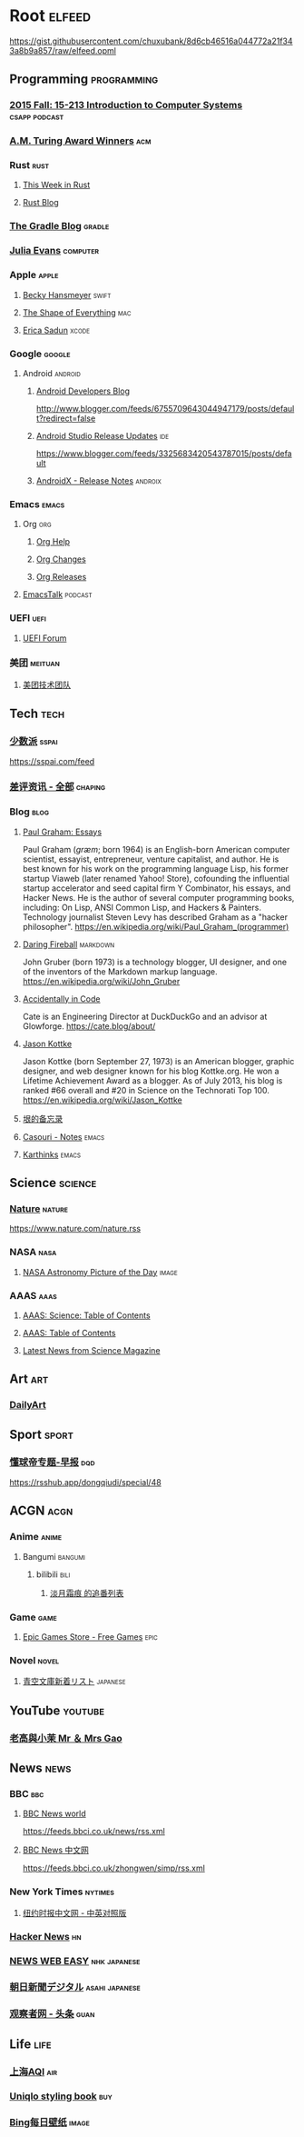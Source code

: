 * Root :elfeed:
https://gist.githubusercontent.com/chuxubank/8d6cb46516a044772a21f343a8b9a857/raw/elfeed.opml
** Programming :programming:
*** [[https://scs.hosted.panopto.com/Panopto/Podcast/Podcast.ashx?courseid=b96d90ae-9871-4fae-91e2-b1627b43e25e&type=mp4][2015 Fall: 15-213 Introduction to Computer Systems]] :csapp:podcast:
*** [[https://rsshub.app/acm/amturingaward][A.M. Turing Award Winners]] :acm:
*** Rust :rust:
**** [[https://this-week-in-rust.org/rss.xml][This Week in Rust]]
**** [[https://blog.rust-lang.org/feed.xml][Rust Blog]]
*** [[https://feed.gradle.org/blog.atom][The Gradle Blog]] :gradle:
*** [[https://jvns.ca/atom.xml][Julia Evans]] :computer:
*** Apple :apple:
**** [[https://beckyhansmeyer.com/feed/][Becky Hansmeyer]] :swift:
**** [[https://shapeof.com/rss.xml][The Shape of Everything]] :mac:
**** [[https://ericasadun.com/feed/][Erica Sadun]] :xcode:
*** Google :google:
**** Android :android:
***** [[http://feeds.feedburner.com/blogspot/hsDu][Android Developers Blog]]
http://www.blogger.com/feeds/6755709643044947179/posts/default?redirect=false
***** [[https://androidstudio.googleblog.com/feeds/posts/default][Android Studio Release Updates]] :ide:
https://www.blogger.com/feeds/3325683420543787015/posts/default
***** [[https://developer.android.com/feeds/androidx-release-notes.xml][AndroidX - Release Notes]] :androix:
*** Emacs :emacs:
**** Org :org:
***** [[https://updates.orgmode.org/feed/help][Org Help]]
***** [[https://updates.orgmode.org/feed/changes][Org Changes]]
***** [[https://updates.orgmode.org/feed/releases][Org Releases]]
**** [[https://emacstalk.codeberg.page/podcast/index.xml][EmacsTalk]] :podcast:
*** UEFI :uefi:
**** [[https://uefi.org/press-releases.xml][UEFI Forum]]
*** 美团 :meituan:
**** [[https://rsshub.app/meituan/tech][美团技术团队]]
** Tech :tech:
*** [[https://rsshub.app/sspai/index][少数派]] :sspai:
https://sspai.com/feed
*** [[https://rsshub.app/chaping/news][差评资讯 - 全部]] :chaping:
*** Blog :blog:
**** [[https://rsshub.app/blogs/paulgraham][Paul Graham: Essays]]
Paul Graham (/ɡræm/; born 1964) is an English-born American computer scientist, essayist, entrepreneur, venture capitalist, and author. He is best known for his work on the programming language Lisp, his former startup Viaweb (later renamed Yahoo! Store), cofounding the influential startup accelerator and seed capital firm Y Combinator, his essays, and Hacker News. He is the author of several computer programming books, including: On Lisp, ANSI Common Lisp, and Hackers & Painters. Technology journalist Steven Levy has described Graham as a "hacker philosopher".
https://en.wikipedia.org/wiki/Paul_Graham_(programmer)
**** [[https://daringfireball.net/feeds/main][Daring Fireball]] :markdown:
John Gruber (born 1973) is a technology blogger, UI designer, and one of the inventors of the Markdown markup language.
https://en.wikipedia.org/wiki/John_Gruber
**** [[https://cate.blog/feed/][Accidentally in Code]]
Cate is an Engineering Director at DuckDuckGo and an advisor at Glowforge.
https://cate.blog/about/
**** [[https://feeds.kottke.org/main][Jason Kottke]]
Jason Kottke (born September 27, 1973) is an American blogger, graphic designer, and web designer known for his blog Kottke.org. He won a Lifetime Achievement Award as a blogger. As of July 2013, his blog is ranked #66 overall and #20 in Science on the Technorati Top 100.
https://en.wikipedia.org/wiki/Jason_Kottke
**** [[https://yinwang1.substack.com/feed][垠的备忘录]]
**** [[https://archive.casouri.cc/note/atom.xml][Casouri - Notes]] :emacs:
**** [[https://karthinks.com/index.xml][Karthinks]] :emacs:
** Science :science:
*** [[http://feeds.nature.com/nature/rss/current][Nature]] :nature:
[[https://www.nature.com/nature.rss]]
*** NASA :nasa:
**** [[https://rsshub.app/nasa/apod][NASA Astronomy Picture of the Day]] :image:
*** AAAS :aaas:
**** [[https://www.science.org/action/showFeed?type=etoc&feed=rss&jc=science][AAAS: Science: Table of Contents]]
**** [[https://www.science.org/action/showFeed?type=axatoc&feed=rss&jc=science][AAAS: Table of Contents]]
**** [[https://www.science.org/rss/news_current.xml][Latest News from Science Magazine]]
** Art :art:
*** [[https://rsshub.app/dailyart/zh][DailyArt]]
** Sport :sport:
*** [[https://rsshub.app/dongqiudi/daily][懂球帝专题-早报]] :dqd:
https://rsshub.app/dongqiudi/special/48
** ACGN :acgn:
*** Anime :anime:
**** Bangumi :bangumi:
***** bilibili :bili:
****** [[https://rsshub.chuxubank.top/bilibili/user/bangumi/136410][淡月霜痕 的追番列表]]
*** Game :game:
**** [[https://rsshub.app/epicgames/freegames][Epic Games Store - Free Games]] :epic:
*** Novel :novel:
**** [[https://rsshub.app/aozora/newbook][青空文庫新着リスト]] :japanese:
** YouTube :youtube:
*** [[https://www.youtube.com/feeds/videos.xml?channel_id=UCMUnInmOkrWN4gof9KlhNmQ][老高與小茉 Mr ＆ Mrs Gao]]
** News :news:
*** BBC :bbc:
**** [[https://rsshub.app/bbc/world][BBC News world]]
https://feeds.bbci.co.uk/news/rss.xml
**** [[https://rsshub.app/bbc/chinese][BBC News 中文网]]
https://feeds.bbci.co.uk/zhongwen/simp/rss.xml
*** New York Times :nytimes:
**** [[https://rsshub.app/nytimes/dual][纽约时报中文网 - 中英对照版]]
*** [[https://news.ycombinator.com/rss][Hacker News]] :hn:
*** [[https://rsshub.app/nhk/news_web_easy][NEWS WEB EASY]] :nhk:japanese:
*** [[https://www.asahi.com/rss/asahi/newsheadlines.rdf][朝日新聞デジタル]] :asahi:japanese:
*** [[https://rsshub.app/guancha/headline][观察者网 - 头条]] :guan:
** Life :life:
*** [[https://rsshub.app/aqicn/shanghai/pm25,pm10][上海AQI]] :air:
*** [[https://rsshub.app/uniqlo/stylingbook/men][Uniqlo styling book]] :buy:
*** [[https://rsshub.app/bing][Bing每日壁纸]] :image:
